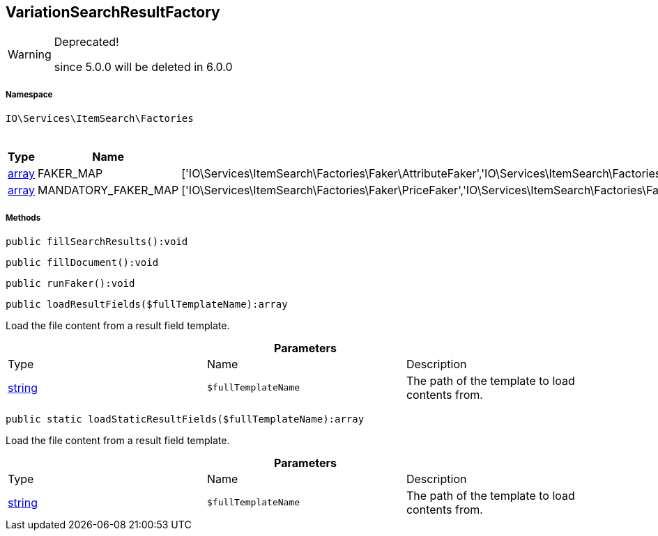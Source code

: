 :table-caption!:
:example-caption!:
:source-highlighter: prettify
:sectids!:
[[io__variationsearchresultfactory]]
== VariationSearchResultFactory



[WARNING]
.Deprecated! 
====

since 5.0.0 will be deleted in 6.0.0

====


===== Namespace

`IO\Services\ItemSearch\Factories`




.Constants
|===
|Type |Name |Value |Description

|link:http://php.net/array[array^]
    |FAKER_MAP
    |['IO\Services\ItemSearch\Factories\Faker\AttributeFaker','IO\Services\ItemSearch\Factories\Faker\BarcodeFaker','IO\Services\ItemSearch\Factories\Faker\BundleComponentsFaker','IO\Services\ItemSearch\Factories\Faker\CategoryFaker','IO\Services\ItemSearch\Factories\Faker\CrossSellingFaker','IO\Services\ItemSearch\Factories\Faker\DefaultCategoryFaker','IO\Services\ItemSearch\Factories\Faker\FacetFaker','IO\Services\ItemSearch\Factories\Faker\FilterFaker','IO\Services\ItemSearch\Factories\Faker\IdsFaker','IO\Services\ItemSearch\Factories\Faker\ImageFaker','IO\Services\ItemSearch\Factories\Faker\ItemFaker','Array','IO\Services\ItemSearch\Factories\Faker\SalesPriceFaker','IO\Services\ItemSearch\Factories\Faker\SkuFaker','IO\Services\ItemSearch\Factories\Faker\SortingFaker','IO\Services\ItemSearch\Factories\Faker\StockFaker','IO\Services\ItemSearch\Factories\Faker\TagFaker','IO\Services\ItemSearch\Factories\Faker\TextFaker','IO\Services\ItemSearch\Factories\Faker\UnitFaker','IO\Services\ItemSearch\Factories\Faker\VariationFaker','IO\Services\ItemSearch\Factories\Faker\VariationPropertyFaker']
    |
|link:http://php.net/array[array^]
    |MANDATORY_FAKER_MAP
    |['IO\Services\ItemSearch\Factories\Faker\PriceFaker','IO\Services\ItemSearch\Factories\Faker\SetComponentIdFaker']
    |
|===



===== Methods

[source%nowrap, php]
----

public fillSearchResults():void

----

    







[source%nowrap, php]
----

public fillDocument():void

----

    







[source%nowrap, php]
----

public runFaker():void

----

    







[source%nowrap, php]
----

public loadResultFields($fullTemplateName):array

----

    





Load the file content from a result field template.

.*Parameters*
|===
|Type |Name |Description
|link:http://php.net/string[string^]
a|`$fullTemplateName`
|The path of the template to load contents from.
|===


[source%nowrap, php]
----

public static loadStaticResultFields($fullTemplateName):array

----

    





Load the file content from a result field template.

.*Parameters*
|===
|Type |Name |Description
|link:http://php.net/string[string^]
a|`$fullTemplateName`
|The path of the template to load contents from.
|===


